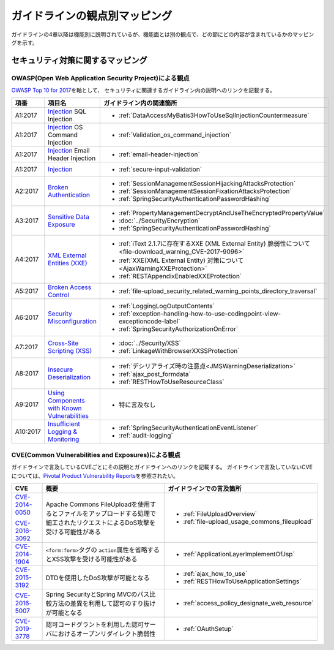 ガイドラインの観点別マッピング
================================================================================
ガイドラインの4章以降は機能別に説明されているが、機能面とは別の観点で、どの節にどの内容が含まれているかのマッピングを示す。

セキュリティ対策に関するマッピング
--------------------------------------------------------------------------------

OWASP(Open Web Application Security Project)による観点
~~~~~~~~~~~~~~~~~~~~~~~~~~~~~~~~~~~~~~~~~~~~~~~~~~~~~~~~~~~~~~~~~~~~~~~~~~~~~~~~
\ `OWASP Top 10 for 2017 <https://www.owasp.org/index.php/Category:OWASP_Top_Ten_Project>`_\ を軸として、
セキュリティに関連するガイドライン内の説明へのリンクを記載する。


.. tabularcolumns:: |p{0.10\linewidth}|p{0.40\linewidth}|p{0.50\linewidth}|
.. list-table::
   :header-rows: 1
   :widths: 10 40 50
   :class: longtable

   * - 項番
     - 項目名
     - ガイドライン内の関連箇所
   * - A1:2017
     - `Injection <https://www.owasp.org/index.php/Top_10-2017_A1-Injection>`_ SQL Injection
     - * \ :ref:`DataAccessMyBatis3HowToUseSqlInjectionCountermeasure`\ 
   * - A1:2017
     - `Injection <https://www.owasp.org/index.php/Top_10-2017_A1-Injection>`_ OS Command Injection
     - * \ :ref:`Validation_os_command_injection`\ 
   * - A1:2017
     - `Injection <https://www.owasp.org/index.php/Top_10-2017_A1-Injection>`_ Email Header Injection
     - * \ :ref:`email-header-injection`\ 
   * - A1:2017
     - `Injection <https://www.owasp.org/index.php/Top_10-2017_A1-Injection>`_
     - * \ :ref:`secure-input-validation`\ 
   * - A2:2017
     - `Broken Authentication <https://www.owasp.org/index.php/Top_10-2017_A2-Broken_Authentication>`_
     - * \ :ref:`SessionManagementSessionHijackingAttacksProtection`\ 
       * \ :ref:`SessionManagementSessionFixationAttacksProtection`\ 
       * \ :ref:`SpringSecurityAuthenticationPasswordHashing`\ 
   * - A3:2017
     - `Sensitive Data Exposure <https://www.owasp.org/index.php/Top_10-2017_A3-Sensitive_Data_Exposure>`_
     - * \ :ref:`PropertyManagementDecryptAndUseTheEncryptedPropertyValue`\ 
       * \ :doc:`../Security/Encryption`\ 
       * \ :ref:`SpringSecurityAuthenticationPasswordHashing`\ 
   * - A4:2017
     - `XML External Entities (XXE) <https://www.owasp.org/index.php/Top_10-2017_A4-XML_External_Entities_(XXE)>`_
     - * \ :ref:`iText 2.1.7に存在するXXE (XML External Entity) 脆弱性について<file-download_warning_CVE-2017-9096>`\ 
       * \ :ref:`XXE(XML External Entity) 対策について<AjaxWarningXXEProtection>`\ 
       * \ :ref:`RESTAppendixEnabledXXEProtection`\ 
   * - A5:2017
     - `Broken Access Control <https://www.owasp.org/index.php/Top_10-2017_A5-Broken_Access_Control>`_
     - * \ :ref:`file-upload_security_related_warning_points_directory_traversal`\ 
   * - A6:2017
     - `Security Misconfiguration <https://www.owasp.org/index.php/Top_10-2017_A6-Security_Misconfiguration>`_
     - * \ :ref:`LoggingLogOutputContents`\ 
       * \ :ref:`exception-handling-how-to-use-codingpoint-view-exceptioncode-label`\ 
       * \ :ref:`SpringSecurityAuthorizationOnError`\ 
   * - A7:2017
     - `Cross-Site Scripting (XSS) <https://www.owasp.org/index.php/Top_10-2017_A7-Cross-Site_Scripting_(XSS)>`_
     - * \ :doc:`../Security/XSS`\ 
       * \ :ref:`LinkageWithBrowserXXSSProtection`\ 
   * - A8:2017
     - `Insecure Deserialization <https://www.owasp.org/index.php/Top_10-2017_A8-Insecure_Deserialization>`_
     - * \ :ref:`デシリアライズ時の注意点<JMSWarningDeserialization>`\ 
       * \ :ref:`ajax_post_formdata`\ 
       * \ :ref:`RESTHowToUseResourceClass`\ 
   * - A9:2017
     - `Using Components with Known Vulnerabilities <https://www.owasp.org/index.php/Top_10-2017_A9-Using_Components_with_Known_Vulnerabilities>`_
     - * 特に言及なし
   * - A10:2017
     - `Insufficient Logging & Monitoring <https://www.owasp.org/index.php/Top_10-2017_A10-Insufficient_Logging%26Monitoring>`_
     - * \ :ref:`SpringSecurityAuthenticationEventListener`\ 
       * \ :ref:`audit-logging`\ 

CVE(Common Vulnerabilities and Exposures)による観点
~~~~~~~~~~~~~~~~~~~~~~~~~~~~~~~~~~~~~~~~~~~~~~~~~~~~~~~~~~~~~~~~~~~~~~~~~~~~~~~~
ガイドラインで言及しているCVEごとにその説明とガイドラインへのリンクを記載する。
ガイドラインで言及していないCVEについては、\ `Pivotal Product Vulnerability Reports <https://pivotal.io/security>`_\を参照されたい。

.. tabularcolumns:: |p{0.10\linewidth}|p{0.40\linewidth}|p{0.50\linewidth}|
.. list-table::
   :header-rows: 1
   :widths: 10 40 50

   * - CVE
     - 概要
     - ガイドラインでの言及箇所
   * - \ `CVE-2014-0050 <https://cve.mitre.org/cgi-bin/cvename.cgi?name=CVE-2014-0050>`_\

       \ `CVE-2016-3092 <https://cve.mitre.org/cgi-bin/cvename.cgi?name=CVE-2016-3092>`_\
     - Apache Commons FileUploadを使用するとファイルをアップロードする処理で細工されたリクエストによるDoS攻撃を受ける可能性がある

     - * :ref:`FileUploadOverview`

       * :ref:`file-upload_usage_commons_fileupload`
   * - \ `CVE-2014-1904 <https://cve.mitre.org/cgi-bin/cvename.cgi?name=CVE-2014-1904>`_\
     - \ ``<form:form>``\タグの \ ``action``\属性を省略するとXSS攻撃を受ける可能性がある
     - * :ref:`ApplicationLayerImplementOfJsp`
   * - \ `CVE-2015-3192 <https://cve.mitre.org/cgi-bin/cvename.cgi?name=CVE-2015-3192>`_\
     - DTDを使用したDoS攻撃が可能となる
     - * :ref:`ajax_how_to_use`

       * :ref:`RESTHowToUseApplicationSettings`
   * - \ `CVE-2016-5007 <https://pivotal.io/jp/security/cve-2016-5007>`_\
     - Spring SecurityとSpring MVCのパス比較方法の差異を利用して認可のすり抜けが可能となる
     - * :ref:`access_policy_designate_web_resource`
   * - \ `CVE-2019-3778 <https://pivotal.io/security/cve-2019-3778>`_\
     - 認可コードグラントを利用した認可サーバにおけるオープンリダイレクト脆弱性
     - * :ref:`OAuthSetup`

.. raw:: latex

   \newpage


